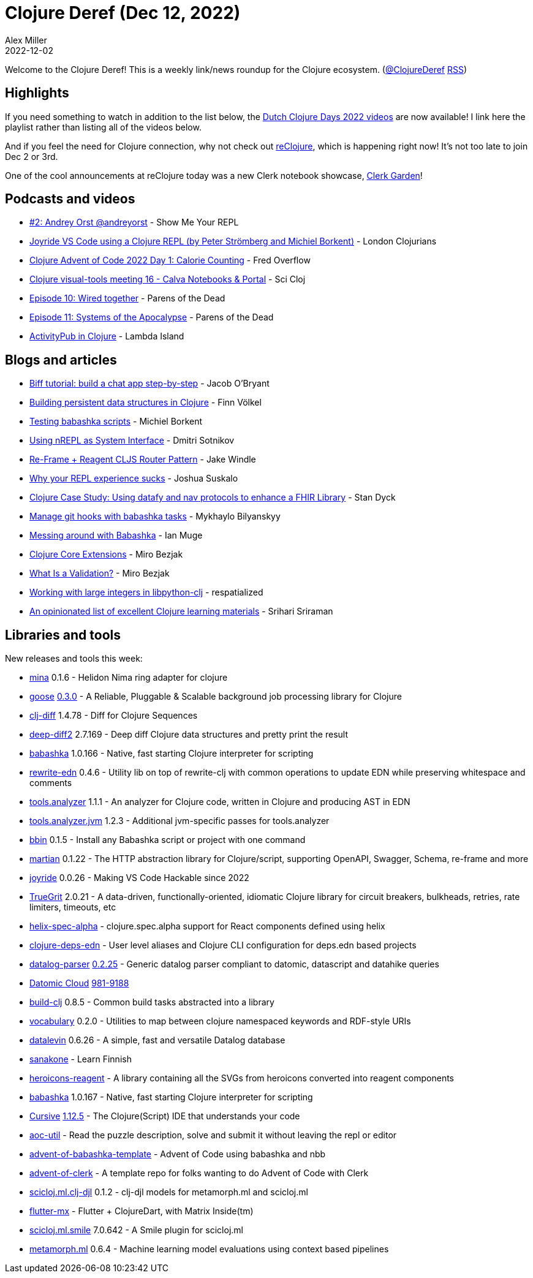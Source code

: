 = Clojure Deref (Dec 12, 2022)
Alex Miller
2022-12-02
:jbake-type: post

ifdef::env-github,env-browser[:outfilesuffix: .adoc]

Welcome to the Clojure Deref! This is a weekly link/news roundup for the Clojure ecosystem. (https://twitter.com/ClojureDeref[@ClojureDeref] https://clojure.org/feed.xml[RSS])

== Highlights

If you need something to watch in addition to the list below, the https://www.youtube.com/playlist?list=PLjzcwcP9P2Lc_0HMb4NcR-NiDIVcuYZB_[Dutch Clojure Days 2022 videos] are now available! I link here the playlist rather than listing all of the videos below.

And if you feel the need for Clojure connection, why not check out https://www.reclojure.org/[reClojure], which is happening right now! It's not too late to join Dec 2 or 3rd.

One of the cool announcements at reClojure today was a new Clerk notebook showcase, https://github.clerk.garden/[Clerk Garden]!

== Podcasts and videos

* https://www.youtube.com/watch?v=d_e7vwJ7HLM[#2: Andrey Orst @andreyorst] - Show Me Your REPL 
* https://www.youtube.com/watch?v=ObjIR08t3lg[Joyride VS Code using a Clojure REPL (by Peter Strömberg and Michiel Borkent)] - London Clojurians
* https://www.youtube.com/watch?v=aNhZI146NOo[Clojure Advent of Code 2022 Day 1: Calorie Counting] - Fred Overflow
* https://www.youtube.com/watch?v=5x6SQGGWap8[Clojure visual-tools meeting 16 - Calva Notebooks & Portal] - Sci Cloj
* https://parens-of-the-dead.com/s2e10.html[Episode 10: Wired together] - Parens of the Dead
* https://www.parens-of-the-dead.com/s2e11.html[Episode 11: Systems of the Apocalypse] - Parens of the Dead
* https://www.youtube.com/watch?v=c8Gc4hIfSwc[ActivityPub in Clojure] - Lambda Island

== Blogs and articles

* https://biffweb.com/p/tutorial/[Biff tutorial: build a chat app step-by-step] - Jacob O'Bryant
* https://www.juxt.pro/blog/clojure-ds/[Building persistent data structures in Clojure] - Finn Völkel
* https://blog.michielborkent.nl/babashka-test-runner.html[Testing babashka scripts] - Michiel Borkent
* https://yogthos.net/posts/2022-11-26-nREPL-system-interaction.html[Using nREPL as System Interface] - Dmitri Sotnikov
* https://jake-windle.gitlab.io/post/router-pattern-cljs-re-frame/[Re-Frame + Reagent CLJS Router Pattern] - Jake Windle
* https://srasu.srht.site/var-evaluation.html[Why your REPL experience sucks] - Joshua Suskalo
* https://discourse.standyck.com/t/clojure-case-study-using-datafy-and-nav-protocols-to-enhance-a-fhir-library/1987[Clojure Case Study: Using datafy and nav protocols to enhance a FHIR Library] - Stan Dyck
* https://blaster.ai/blog/posts/manage-git-hooks-w-babashka.html[Manage git hooks with babashka tasks] - Mykhaylo Bilyanskyy
* https://ian-muge.medium.com/messing-around-with-babashka-f181a9003faa[Messing around with Babashka] - Ian Muge
* https://mbezjak.github.io/posts/clojure-core-extensions/[Clojure Core Extensions] - Miro Bezjak
* https://mbezjak.github.io/posts/what-is-a-validation/[What Is a Validation?] - Miro Bezjak
* https://respatialized.net/boxed_types_libpython_clj.html[Working with large integers in libpython-clj] - respatialized
* https://gist.github.com/ssrihari/0bf159afb781eef7cc552a1a0b17786f[An opinionated list of excellent Clojure learning materials] - Srihari Sriraman 

== Libraries and tools

New releases and tools this week:

* https://github.com/mpenet/mina[mina] 0.1.6 - Helidon Nima ring adapter for clojure
* https://github.com/nilenso/goose[goose] https://github.com/nilenso/goose/releases/tag/0.3.0[0.3.0] - A Reliable, Pluggable & Scalable background job processing library for Clojure
* https://github.com/lambdaisland/clj-diff[clj-diff] 1.4.78 - Diff for Clojure Sequences
* https://github.com/lambdaisland/deep-diff2[deep-diff2] 2.7.169 - Deep diff Clojure data structures and pretty print the result
* https://github.com/babashka/babashka[babashka] 1.0.166 - Native, fast starting Clojure interpreter for scripting
* https://github.com/borkdude/rewrite-edn[rewrite-edn] 0.4.6 - Utility lib on top of rewrite-clj with common operations to update EDN while preserving whitespace and comments
* https://github.com/clojure/tools.analyzer[tools.analyzer] 1.1.1 - An analyzer for Clojure code, written in Clojure and producing AST in EDN
* https://github.com/clojure/tools.analyzer.jvm[tools.analyzer.jvm] 1.2.3 - Additional jvm-specific passes for tools.analyzer
* https://github.com/babashka/bbin[bbin] 0.1.5 - Install any Babashka script or project with one command
* https://github.com/oliyh/martian[martian] 0.1.22 - The HTTP abstraction library for Clojure/script, supporting OpenAPI, Swagger, Schema, re-frame and more
* https://github.com/BetterThanTomorrow/joyride[joyride] 0.0.26 - Making VS Code Hackable since 2022
* https://github.com/KingMob/TrueGrit[TrueGrit] 2.0.21 - A data-driven, functionally-oriented, idiomatic Clojure library for circuit breakers, bulkheads, retries, rate limiters, timeouts, etc
* https://github.com/lilactown/helix-spec-alpha[helix-spec-alpha]  - clojure.spec.alpha support for React components defined using helix
* https://github.com/practicalli/clojure-deps-edn[clojure-deps-edn]  - User level aliases and Clojure CLI configuration for deps.edn based projects
* https://github.com/replikativ/datalog-parser[datalog-parser] https://github.com/replikativ/datalog-parser/releases/tag/0.2.25[0.2.25] - Generic datalog parser compliant to datomic, datascript and datahike queries
* https://www.datomic.com[Datomic Cloud] https://forum.datomic.com/t/datomic-cloud-981-9188/2163[981-9188]
* https://github.com/seancorfield/build-clj[build-clj] 0.8.5 - Common build tasks abstracted into a library
* https://github.com/ont-app/vocabulary[vocabulary] 0.2.0 - Utilities to map between clojure namespaced keywords and RDF-style URIs
* https://github.com/juji-io/datalevin[datalevin] 0.6.26 - A simple, fast and versatile Datalog database
* https://github.com/oliyh/sanakone[sanakone]  - Learn Finnish
* https://github.com/scrintal/heroicons-reagent[heroicons-reagent]  - A library containing all the SVGs from heroicons converted into reagent components
* https://github.com/babashka/babashka[babashka] 1.0.167 - Native, fast starting Clojure interpreter for scripting
* https://cursive-ide.com/[Cursive] https://groups.google.com/g/cursive/c/z90USyolKKQ/m/TRz9jEo4BgAJ[1.12.5] - The Clojure(Script) IDE that understands your code
* https://github.com/Pyons/aoc-util[aoc-util]  - Read the puzzle description, solve and submit it without leaving the repl or editor
* https://github.com/borkdude/advent-of-babashka-template[advent-of-babashka-template]  - Advent of Code using babashka and nbb
* https://github.com/nextjournal/advent-of-clerk[advent-of-clerk]  - A template repo for folks wanting to do Advent of Code with Clerk
* https://github.com/scicloj/scicloj.ml.clj-djl[scicloj.ml.clj-djl] 0.1.2 - clj-djl models for metamorph.ml and scicloj.ml 
* https://github.com/kennytilton/flutter-mx[flutter-mx]  - Flutter + ClojureDart, with Matrix Inside(tm)
* https://github.com/scicloj/scicloj.ml.smile[scicloj.ml.smile] 7.0.642 - A Smile plugin for scicloj.ml
* https://github.com/scicloj/metamorph.ml[metamorph.ml] 0.6.4 - Machine learning model evaluations using context based pipelines